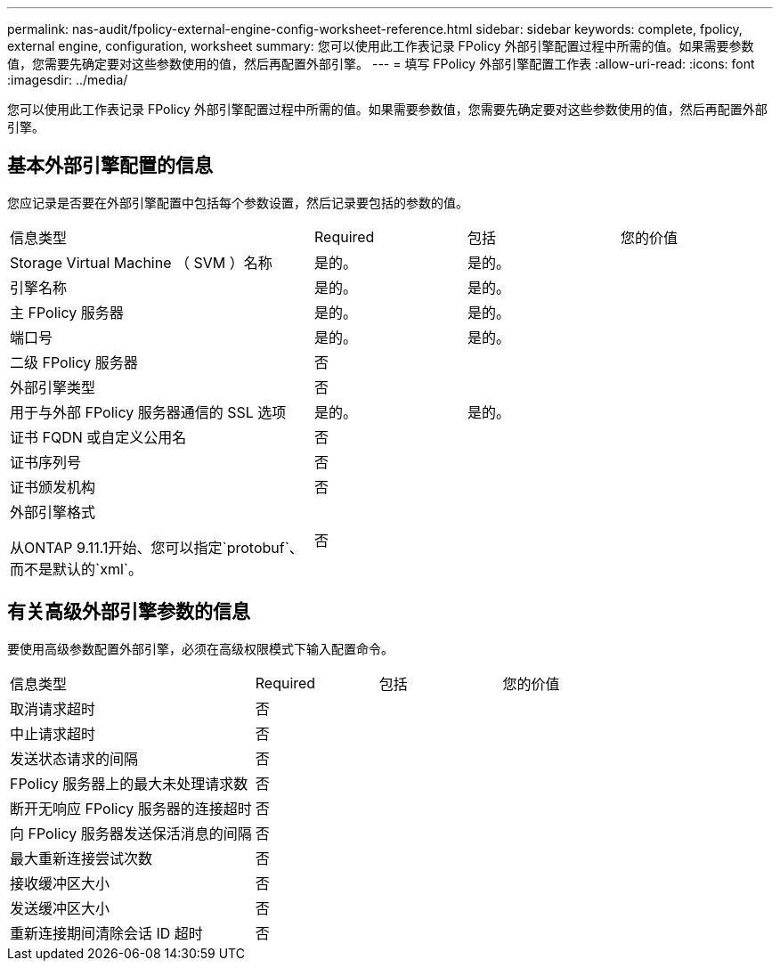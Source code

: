 ---
permalink: nas-audit/fpolicy-external-engine-config-worksheet-reference.html 
sidebar: sidebar 
keywords: complete, fpolicy, external engine, configuration, worksheet 
summary: 您可以使用此工作表记录 FPolicy 外部引擎配置过程中所需的值。如果需要参数值，您需要先确定要对这些参数使用的值，然后再配置外部引擎。 
---
= 填写 FPolicy 外部引擎配置工作表
:allow-uri-read: 
:icons: font
:imagesdir: ../media/


[role="lead"]
您可以使用此工作表记录 FPolicy 外部引擎配置过程中所需的值。如果需要参数值，您需要先确定要对这些参数使用的值，然后再配置外部引擎。



== 基本外部引擎配置的信息

您应记录是否要在外部引擎配置中包括每个参数设置，然后记录要包括的参数的值。

[cols="40,20,20,20"]
|===


| 信息类型 | Required | 包括 | 您的价值 


 a| 
Storage Virtual Machine （ SVM ）名称
 a| 
是的。
 a| 
是的。
 a| 



 a| 
引擎名称
 a| 
是的。
 a| 
是的。
 a| 



 a| 
主 FPolicy 服务器
 a| 
是的。
 a| 
是的。
 a| 



 a| 
端口号
 a| 
是的。
 a| 
是的。
 a| 



 a| 
二级 FPolicy 服务器
 a| 
否
 a| 
 a| 



 a| 
外部引擎类型
 a| 
否
 a| 
 a| 



 a| 
用于与外部 FPolicy 服务器通信的 SSL 选项
 a| 
是的。
 a| 
是的。
 a| 



 a| 
证书 FQDN 或自定义公用名
 a| 
否
 a| 
 a| 



 a| 
证书序列号
 a| 
否
 a| 
 a| 



 a| 
证书颁发机构
 a| 
否
 a| 
 a| 



 a| 
外部引擎格式

从ONTAP 9.11.1开始、您可以指定`protobuf`、而不是默认的`xml`。
 a| 
否
 a| 
 a| 

|===


== 有关高级外部引擎参数的信息

要使用高级参数配置外部引擎，必须在高级权限模式下输入配置命令。

[cols="40,20,20,20"]
|===


| 信息类型 | Required | 包括 | 您的价值 


 a| 
取消请求超时
 a| 
否
 a| 
 a| 



 a| 
中止请求超时
 a| 
否
 a| 
 a| 



 a| 
发送状态请求的间隔
 a| 
否
 a| 
 a| 



 a| 
FPolicy 服务器上的最大未处理请求数
 a| 
否
 a| 
 a| 



 a| 
断开无响应 FPolicy 服务器的连接超时
 a| 
否
 a| 
 a| 



 a| 
向 FPolicy 服务器发送保活消息的间隔
 a| 
否
 a| 
 a| 



 a| 
最大重新连接尝试次数
 a| 
否
 a| 
 a| 



 a| 
接收缓冲区大小
 a| 
否
 a| 
 a| 



 a| 
发送缓冲区大小
 a| 
否
 a| 
 a| 



 a| 
重新连接期间清除会话 ID 超时
 a| 
否
 a| 
 a| 

|===